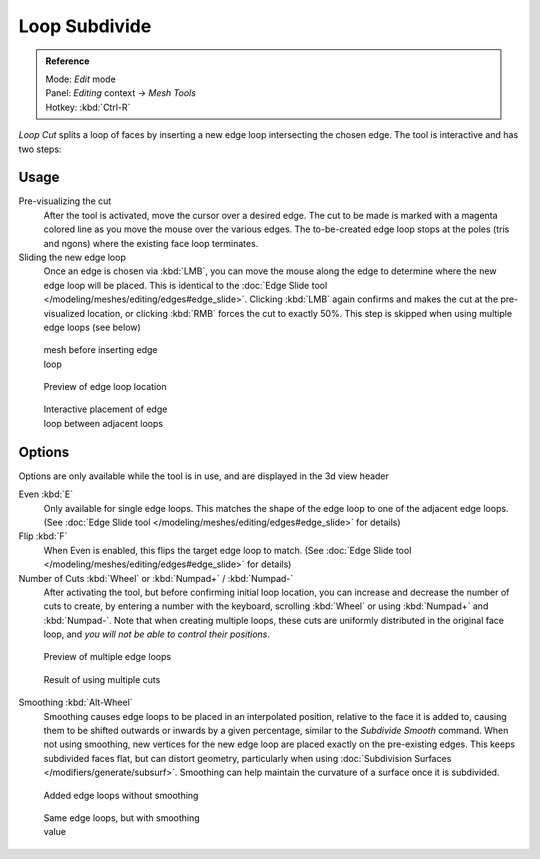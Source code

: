 
..    TODO/Review: {{review|}} .


**************
Loop Subdivide
**************

.. admonition:: Reference
   :class: refbox

   | Mode:     *Edit* mode
   | Panel:    *Editing* context → *Mesh Tools*
   | Hotkey:   :kbd:`Ctrl-R`


*Loop Cut* splits a loop of faces by inserting a new edge loop intersecting the chosen edge.
The tool is interactive and has two steps:


Usage
=====

Pre-visualizing the cut
   After the tool is activated, move the cursor over a desired edge.
   The cut to be made is marked with a magenta colored line as you move the mouse over the various edges.
   The to-be-created edge loop stops at the poles (tris and ngons) where the existing face loop terminates.
Sliding the new edge loop
   Once an edge is chosen via :kbd:`LMB`,
   you can move the mouse along the edge to determine where the new edge loop will be placed.
   This is identical to the :doc:`Edge Slide tool </modeling/meshes/editing/edges#edge_slide>`.
   Clicking :kbd:`LMB` again confirms and makes the cut at the pre-visualized location,
   or clicking :kbd:`RMB` forces the cut to exactly 50%.
   This step is skipped when using multiple edge loops (see below)


.. figure:: /images/Doc26-loopCut-before.jpg
   :width: 200px
   :figwidth: 200px

   mesh before inserting edge loop


.. figure:: /images/Doc26-loopCut-preview.jpg
   :width: 200px
   :figwidth: 200px

   Preview of edge loop location


.. figure:: /images/Doc26-loopCut-placement.jpg
   :width: 200px
   :figwidth: 200px

   Interactive placement of edge loop between adjacent loops


Options
=======

Options are only available while the tool is in use, and are displayed in the 3d view header

Even :kbd:`E`
   Only available for single edge loops.
   This matches the shape of the edge loop to one of the adjacent edge loops.
   (See :doc:`Edge Slide tool </modeling/meshes/editing/edges#edge_slide>` for details)
Flip :kbd:`F`
   When Even is enabled, this flips the target edge loop to match.
   (See :doc:`Edge Slide tool </modeling/meshes/editing/edges#edge_slide>` for details)
Number of Cuts :kbd:`Wheel` or :kbd:`Numpad+` / :kbd:`Numpad-`
   After activating the tool, but before confirming initial loop location,
   you can increase and decrease the number of cuts to create,
   by entering a number with the keyboard, scrolling :kbd:`Wheel` or using :kbd:`Numpad+` and :kbd:`Numpad-`.
   Note that when creating multiple loops, these cuts are uniformly distributed in the original face loop,
   and *you will not be able to control their positions*.


.. figure:: /images/Doc26-loopCut-multicut.jpg
   :width: 250px
   :figwidth: 250px

   Preview of multiple edge loops


.. figure:: /images/Doc26-loopCut-multicut-after.jpg
   :width: 250px
   :figwidth: 250px

   Result of using multiple cuts


Smoothing :kbd:`Alt-Wheel`
   Smoothing causes edge loops to be placed in an interpolated position, relative to the face it is added to,
   causing them to be shifted outwards or inwards by a given percentage,
   similar to the *Subdivide Smooth* command. When not using smoothing,
   new vertices for the new edge loop are placed exactly on the pre-existing edges. This keeps subdivided faces flat,
   but can distort geometry, particularly when using :doc:`Subdivision Surfaces </modifiers/generate/subsurf>`.
   Smoothing can help maintain the curvature of a surface once it is subdivided.


.. figure:: /images/Doc26-loopCut-unsmooth.jpg
   :width: 250px
   :figwidth: 250px

   Added edge loops without smoothing


.. figure:: /images/Doc26-loopCut-smooth.jpg
   :width: 250px
   :figwidth: 250px

   Same edge loops, but with smoothing value

